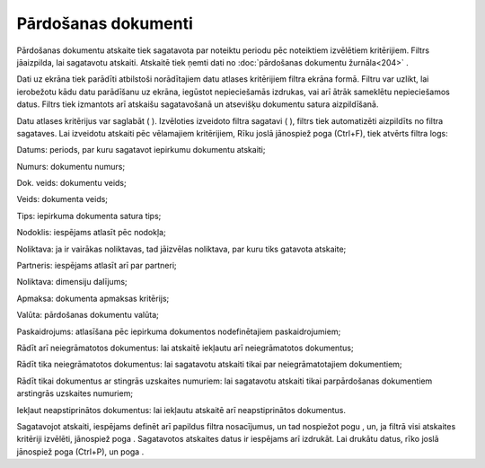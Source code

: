 .. 539 Pārdošanas dokumenti************************ 
Pārdošanas dokumentu atskaite tiek sagatavota par noteiktu periodu pēc
noteiktiem izvēlētiem kritērijiem.
Filtrs jāaizpilda, lai sagatavotu atskaiti. Atskaitē tiek ņemti dati
no :doc:`pārdošanas dokumentu žurnāla<204>` .

Dati uz ekrāna tiek parādīti atbilstoši norādītajiem datu atlases
kritērijiem filtra ekrāna formā. Filtru var uzlikt, lai ierobežotu
kādu datu parādīšanu uz ekrāna, iegūstot nepieciešamās izdrukas, vai
arī ātrāk sameklētu nepieciešamos datus. Filtrs tiek izmantots arī
atskaišu sagatavošanā un atsevišķu dokumentu satura aizpildīšanā.

Datu atlases kritērijus var saglabāt ( |images_ozols/24938.png| ).
Izvēloties izveidoto filtra sagatavi ( |images_ozols/24943.png| ),
filtrs tiek automatizēti aizpildīts no filtra sagataves. Lai izveidotu
atskaiti pēc vēlamajiem kritērijiem, Rīku joslā jānospiež poga
|images_ozols/24535.gif| (Ctrl+F), tiek atvērts filtra logs:



|images_ozols/26510.png|




Datums: periods, par kuru sagatavot iepirkumu dokumentu atskaiti;

Numurs: dokumentu numurs;

Dok. veids: dokumentu veids;

Veids: dokumenta veids;

Tips: iepirkuma dokumenta satura tips;

Nodoklis: iespējams atlasīt pēc nodokļa;

Noliktava: ja ir vairākas noliktavas, tad jāizvēlas noliktava, par
kuru tiks gatavota atskaite;

Partneris: iespējams atlasīt arī par partneri;

Noliktava: dimensiju dalījums;

Apmaksa: dokumenta apmaksas kritērijs;

Valūta: pārdošanas dokumentu valūta;

Paskaidrojums: atlasīšana pēc iepirkuma dokumentos nodefinētajiem
paskaidrojumiem;

Rādīt arī neiegrāmatotos dokumentus: lai atskaitē iekļautu arī
neiegrāmatotos dokumentus;

Rādīt tika neiegrāmatotos dokumentus: lai sagatavotu atskaiti tikai
par neiegrāmatotajiem dokumentiem;

Rādīt tikai dokumentus ar stingrās uzskaites numuriem: lai sagatavotu
atskaiti tikai parpārdošanas dokumentiem arstingrās uzskaites
numuriem;

Iekļaut neapstiprinātos dokumentus: lai iekļautu atskaitē arī
neapstiprinātos dokumentus.

Sagatavojot atskaiti, iespējams definēt arī papildus filtra
nosacījumus, un tad nospiežot pogu |images_ozols/25621.png| , un, ja
filtrā visi atskaites kritēriji izvēlēti, jānospiež poga
|images_ozols/25619.png| . Sagatavotos atskaites datus ir iespējams
arī izdrukāt. Lai drukātu datus, rīko joslā jānospiež poga
|images_ozols/24944.png| (Ctrl+P), un poga |images_ozols/25620.png| .

.. |images_ozols/24938.png| image:: images_ozols/24938.png
       :scale: 100%

.. |images_ozols/24943.png| image:: images_ozols/24943.png
       :scale: 100%

.. |images_ozols/24535.gif| image:: images_ozols/24535.gif
       :scale: 100%

.. |images_ozols/26510.png| image:: images_ozols/26510.png
       :scale: 100%

.. |images_ozols/25621.png| image:: images_ozols/25621.png
       :scale: 100%

.. |images_ozols/25619.png| image:: images_ozols/25619.png
       :scale: 100%

.. |images_ozols/24944.png| image:: images_ozols/24944.png
       :scale: 100%

.. |images_ozols/25620.png| image:: images_ozols/25620.png
       :scale: 100%

 